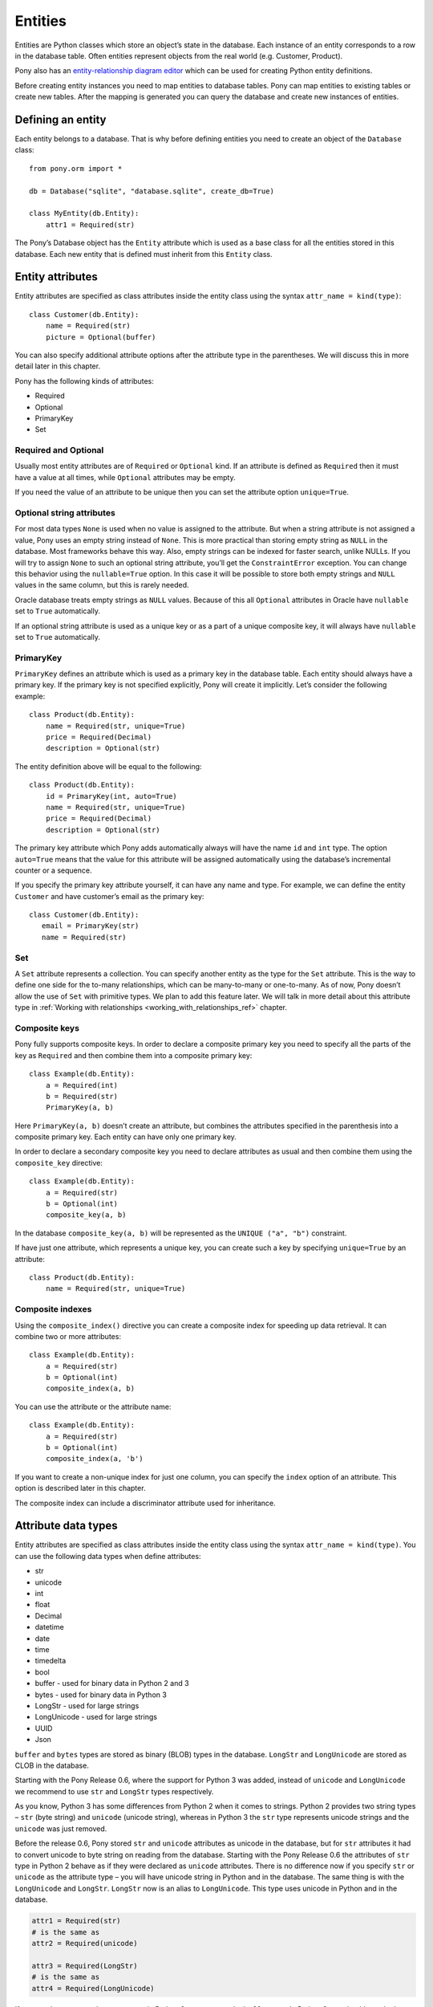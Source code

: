  
Entities
===============================

Entities are Python classes which store an object’s state in the database. Each instance of an entity corresponds to a row in the database table. Often entities represent objects from the real world (e.g. Customer, Product).

Pony also has an `entity-relationship diagram editor <https://editor.ponyorm.com>`_ which can be used for creating Python entity definitions.

Before creating entity instances you need to map entities to database tables. Pony can map entities to existing tables or create new tables. After the mapping is generated you can query the database and create new instances of entities.


Defining an entity
-------------------------------------

Each entity belongs to a database. That is why before defining entities you need to create an object of the ``Database`` class::

    from pony.orm import *

    db = Database("sqlite", "database.sqlite", create_db=True)

    class MyEntity(db.Entity):
        attr1 = Required(str)

The Pony’s Database object has the ``Entity`` attribute which is used as a base class for all the entities stored in this database. Each new entity that is defined must inherit from this ``Entity`` class.


Entity attributes
-----------------------------------

Entity attributes are specified as class attributes inside the entity class using the syntax ``attr_name = kind(type)``::

    class Customer(db.Entity):
        name = Required(str)
        picture = Optional(buffer)

You can also specify additional attribute options after the attribute type in the parentheses. We will discuss this in more detail later in this chapter.

Pony has the following kinds of attributes:

* Required
* Optional
* PrimaryKey
* Set

Required and Optional
~~~~~~~~~~~~~~~~~~~~~

Usually most entity attributes are of ``Required`` or ``Optional`` kind. If an attribute is defined as ``Required`` then it must have a value at all times, while ``Optional`` attributes may be empty.

If you need the value of an attribute to be unique then you can set the attribute option ``unique=True``.

Optional string attributes
~~~~~~~~~~~~~~~~~~~~~~~~~~~~~~~~

For most data types ``None`` is used when no value is assigned to the attribute. But when a string attribute is not assigned a value, Pony uses an empty string instead of ``None``. This is more practical than storing empty string as ``NULL`` in the database. Most frameworks behave this way. Also, empty strings can be indexed for faster search, unlike NULLs. If you will try to assign ``None`` to such an optional string attribute, you’ll get the ``ConstraintError`` exception. You can change this behavior using the ``nullable=True`` option. In this case it will be possible to store both empty strings and ``NULL`` values in the same column, but this is rarely needed.

Oracle database treats empty strings as ``NULL`` values. Because of this all ``Optional`` attributes in Oracle have ``nullable`` set to ``True`` automatically.

If an optional string attribute is used as a unique key or as a part of a unique composite key, it will always have ``nullable`` set to ``True`` automatically.

PrimaryKey
~~~~~~~~~~~~~~~~~~~~~

``PrimaryKey`` defines an attribute which is used as a primary key in the database table. Each entity should always have a primary key. If the primary key is not specified explicitly, Pony will create it implicitly. Let’s consider the following example::

    class Product(db.Entity):
        name = Required(str, unique=True)
        price = Required(Decimal)
        description = Optional(str)

The entity definition above will be equal to the following::

    class Product(db.Entity):
        id = PrimaryKey(int, auto=True)
        name = Required(str, unique=True)
        price = Required(Decimal)
        description = Optional(str)

The primary key attribute which Pony adds automatically always will have the name ``id`` and ``int`` type. The option ``auto=True`` means that the value for this attribute will be assigned automatically using the database’s incremental counter or a sequence.

If you specify the primary key attribute yourself, it can have any name and type. For example, we can define the entity ``Customer`` and have customer’s email as the primary key::

    class Customer(db.Entity):
       email = PrimaryKey(str)
       name = Required(str)


Set
~~~~~~~~~~~~~~~~~~~~~

A ``Set`` attribute represents a collection. You can specify another entity as the type for the ``Set`` attribute. This is the way to define one side for the to-many relationships, which can be many-to-many or one-to-many.
As of now, Pony doesn’t allow the use of ``Set`` with primitive types. We plan to add this feature later.
We will talk in more detail about this attribute type in :ref:`Working with relationships <working_with_relationships_ref>` chapter.


Composite keys
~~~~~~~~~~~~~~~~~~~~~~~~

Pony fully supports composite keys. In order to declare a composite primary key you need to specify all the parts of the key as ``Required`` and then combine them into a composite primary key::

    class Example(db.Entity):
        a = Required(int)
        b = Required(str)
        PrimaryKey(a, b)

Here ``PrimaryKey(a, b)`` doesn’t create an attribute, but combines the attributes specified in the parenthesis into a composite primary key. Each entity can have only one primary key.

In order to declare a secondary composite key you need to declare attributes as usual and then combine them using the ``composite_key`` directive::

    class Example(db.Entity):
        a = Required(str)
        b = Optional(int)
        composite_key(a, b)

In the database ``composite_key(a, b)`` will be represented as the ``UNIQUE ("a", "b")`` constraint.

If have just one attribute, which represents a unique key, you can create such a key by specifying ``unique=True`` by an attribute::

    class Product(db.Entity):
        name = Required(str, unique=True)


Composite indexes
~~~~~~~~~~~~~~~~~~~~~~~~~~~

Using the ``composite_index()`` directive you can create a composite index for speeding up data retrieval. It can combine two or more attributes::

    class Example(db.Entity):
        a = Required(str)
        b = Optional(int)
        composite_index(a, b)

You can use the attribute or the attribute name::

    class Example(db.Entity):
        a = Required(str)
        b = Optional(int)
        composite_index(a, 'b')

If you want to create a non-unique index for just one column, you can specify the ``index`` option of an attribute. This option is described later in this chapter.

The composite index can include a discriminator attribute used for inheritance.


Attribute data types
--------------------------

Entity attributes are specified as class attributes inside the entity class using the syntax ``attr_name = kind(type)``. You can use the following data types when define attributes:

* str
* unicode
* int
* float
* Decimal
* datetime
* date
* time
* timedelta
* bool
* buffer - used for binary data in Python 2 and 3
* bytes - used for binary data in Python 3
* LongStr - used for large strings
* LongUnicode - used for large strings
* UUID
* Json

``buffer`` and ``bytes`` types are stored as binary (BLOB) types in the database. ``LongStr`` and ``LongUnicode``  are stored as CLOB in the database.

Starting with the Pony Release 0.6, where the support for Python 3 was added, instead of ``unicode`` and ``LongUnicode`` we recommend to use ``str`` and ``LongStr`` types respectively.

As you know, Python 3 has some differences from Python 2 when it comes to strings. Python 2 provides two string types – ``str`` (byte string) and ``unicode`` (unicode string), whereas in Python 3 the ``str`` type represents unicode strings and the ``unicode`` was just removed.

Before the release 0.6, Pony stored ``str`` and ``unicode`` attributes as unicode in the database, but for ``str`` attributes it had to convert unicode to byte string on reading from the database. Starting with the Pony Release 0.6 the attributes of ``str`` type in Python 2 behave as if they were declared as ``unicode`` attributes. There is no difference now if you specify ``str`` or ``unicode`` as the attribute type – you will have unicode string in Python and in the database.
The same thing is with the ``LongUnicode`` and ``LongStr``. ``LongStr`` now is an alias to ``LongUnicode``. This type uses unicode in Python and in the database.

.. code-block:: python

    attr1 = Required(str)
    # is the same as
    attr2 = Required(unicode)

    attr3 = Required(LongStr)
    # is the same as
    attr4 = Required(LongUnicode)

If you need to represent byte sequence in Python 2, you can use the ``buffer`` type. In Python 3 you should use the ``bytes`` type for this purpose.

If you need to represent a byte sequence in Python 2, you can use the ``buffer`` type. In Python 3 the ``buffer`` type has gone, and Pony uses the ``bytes`` type which was added in Python 3 to represent binary data. But for the sake of backward compatibility we still keep ``buffer`` as an alias to the ``bytes`` type in Python 3. If you're importing ``*`` from ``pony.orm`` you will get this alias too.

If you want to write code which can run both on Python 2 and Python 3, you should use the ``buffer`` type for binary attributes. If your code is for Python 3 only, you can use ``bytes`` instead:

.. code-block:: python

    attr1 = Required(buffer) # Python 2 and 3

    attr2 = Required(bytes) # Python 3 only


It would be cool if we could use the ``bytes`` type as an alias to ``buffer`` in Python 2, but unfortunately it is impossible, because `Python 2.6 adds bytes as a synonym for the str type <https://docs.python.org/2/whatsnew/2.6.html#pep-3112-byte-literals>`_.

Also you can specify another entity as the attribute type for defining a relationship between two entities.


Attribute options
----------------------------------------------------------------

You can specify additional options during attribute definitions using positional and keyword arguments. Positional arguments depend on the attribute type.


Max string length
~~~~~~~~~~~~~~~~~~~~~

String types accept a positional argument which specifies the max length of this column in the database::

    name = Required(str, 40)   #  VARCHAR(40)


Max integer number size
~~~~~~~~~~~~~~~~~~~~~~~~~~~~

For the ``int`` type you can specify the size of integer type that should be used in the database using the ``size`` keyword. This parameter receives the number of bits that should be used for representing an integer in the database. Allowed values are 8, 16, 24, 32 and 64::

    attr1 = Required(int, size=8)   # 8 bit - TINYINT in MySQL
    attr2 = Required(int, size=16)  # 16 bit - SMALLINT in MySQL
    attr3 = Required(int, size=24)  # 24 bit - MEDIUMINT in MySQL
    attr4 = Required(int, size=32)  # 32 bit - INTEGER in MySQL
    attr5 = Required(int, size=64)  # 64 bit - BIGINT in MySQL

You can use the ``unsigned`` parameter to specify that the attribute is unsigned::

    attr1 = Required(int, size=8, unsigned=True) # TINYINT UNSIGNED in MySQL

The default value of the ``unsigned`` parameter is ``False``. If ``unsigned`` is set to ``True``, but ``size`` is not provided, ``size`` assumed to be 32 bits.

If current database does not support specified attribute size, the next bigger size is used. For example, PostgreSQL does not have ``MEDIUMINT`` numeric type, so ``INTEGER`` type will be used for an attribute with size 24.

Only MySQL actually supports unsigned types. For other databases the column will use signed numeric type which can hold all valid values for the specified unsigned type. For example, in PostgreSQL an unsigned attribute with size 16 will use ``INTEGER`` type. An unsigned attribute with size 64 can be represented only in MySQL and Oracle.

When the size is specified, Pony automatically assigns ``min`` and ``max`` values for this attribute. For example, a signed attribute with size 8 will receive ``min`` value -128 and ``max`` value 127, while unsigned attribute with the same size will receive ``min`` value 0 and ``max`` value 255. You can override ``min`` and ``max`` with your own values if necessary, but these values should not exceed the range implied by the size.

.. note:: Starting with the Pony release 0.6 the ``long`` type is deprecated and if you want to store 64 bit integers in the database, you need to use ``int`` instead with ``size=64``. If you don't specify the ``size`` parameter, Pony will use the default integer type for the specific database.

Decimal scale and precision
~~~~~~~~~~~~~~~~~~~~~~~~~~~~~~~~~

For the ``Decimal`` type you can specify precision and scale::

    price = Required(Decimal, 10, 2)   #  DECIMAL(10, 2)


Datetime and time precision
~~~~~~~~~~~~~~~~~~~~~~~~~~~~~~~~~~~~~

The ``datetime`` and ``time`` types accept a positional argument which specifies the column's precision. By default it is equal to 6 for most databases.

For MySQL database the default value is 0. Before the MySQL version 5.6.4, the ``DATETIME`` and ``TIME`` columns were `unable to store fractional seconds <http://dev.mysql.com/doc/refman/5.6/en/fractional-seconds.html>`_ at all. Starting with the version 5.6.4, you can store fractional seconds if you set the precision equal to 6 during the attribute definition::

    dt = Required(datetime, 6)


Other attribute options
~~~~~~~~~~~~~~~~~~~~~~~~~~~~

Additional attribute options which can be set as keyword arguments:

.. py:attribute:: unique

   Boolean value to determine if the value of the attribute should be unique.

.. py:attribute:: auto
   
   Boolean value, can be used for a PrimaryKey attribute only. If ``auto=True`` then the value for this attribute will be assigned automatically using the database’s incremental counter or sequence.

.. py:attribute:: default 

   Allows you to specify a default value for the attribute.

   .. note:: Pony processes default values in Python, it doesn't add SQL DEFAULT clause to the column definition. This is because the default expression can be not only a constant, but any arbitrary Python function. For example:

      .. code-block:: python

             import uuid
             from pony.orm import *

             db = Database()

             class MyEntity(db.Entity):
                 code = Required(uuid.UUID, default=uuid.uuid4)

      If you need to set a default value in the database, you should use the :py:attr:`sql_default` option.


.. py:attribute:: sql_default

   This option allows you to specify default SQL text which will be included to the CREATE TABLE SQL command. For example::

       created_at = Required(datetime, sql_default='CURRENT_TIMESTAMP')
       closed = Required(bool, default=True, sql_default='1')

   Specifying ``sql_default=True`` can be convenient when you have a ``Required`` attribute and the value for it is going to be calculated in the database during the INSERT command (e.g. by a trigger). ``None`` by default.

.. py:attribute:: index 

   Allows you to control index creation for this column. ``index=True`` - the index will be created with the default name. ``index='index_name'`` - create index with the specified name. ``index=False`` – skip index creation. If no 'index' option is specified then Pony still creates index for foreign keys using the default name. 

.. py:attribute:: sql_type 

   Use this option if you want to set a specific SQL type for the column. 

.. py:attribute:: lazy

   Boolean value, defers loading of the attribute while loading the object. ``True`` means this attribute will not be loaded until you try to access this attribute directly. By default ``lazy`` is set to ``True`` for ``LongStr`` and ``LongUnicode`` and to ``False`` for all other types.

.. _attribute_cascade_delete_ref:

.. py:attribute:: cascade_delete

   Boolean value which controls the cascade deletion of related objects. ``True`` means that Pony always does cascade delete even if the other side is defined as ``Optional``. ``False`` means that Pony never does cascade delete for this relationship. If the relationship is defined as ``Required`` at the other end and ``cascade_delete=False`` then Pony raises the ``ConstraintError`` exception on deletion attempt.

.. py:attribute:: column

   Specifies the name of the column in the database table which is used for mapping.

.. py:attribute:: columns

   Specifies a list of column names in the database table which are used for mapping a composite attribute.

.. py:attribute:: reverse

   Specifies the attribute at the other end which should be used for the relationship.

.. py:attribute:: reverse_column

   Used for a symmetric relationship in order to specify the name of the database column for the intermediate table.

.. py:attribute:: reverse_columns

   Used for a symmetric relationship if the entity has a composite primary key. Allows you to specify the name of the database columns for the intermediate table. 

.. py:attribute:: table

   Can be used for many-to-many relationship only in order to specify the name of the intermediate table.

.. py:attribute:: nullable 

   Boolean value. ``True`` allows the column to be ``NULL`` in the database. Most likely you don't need to specify this option because Pony sets it to the most appropriate value by default.

.. py:attribute:: volatile

   Usually you specify the value of the attribute in Python and Pony stores this value in the database. But sometimes you might want to have some logic in the database which changes the value for a column. For example, you can have a trigger in the database which updates the timestamp of the last object's modification. In this case you want to have Pony to forget the value of the attribute on object's update sent to the database and read it from the database at the next access attempt. Set ``volatile=True`` in order to let Pony know that this attribute can be changed in the database.

   The ``volatile=True`` option can be combined with the ``sql_default=True`` option if the value for this attribute is going to be both created and updated by the database.

   You can get the exception ``UnrepeatableReadError: Value ... was updated outside of current transaction`` if another transaction changes the value of the attribute which is used in the current transaction. Pony notifies about it because this situation can break the business logic of the application. If you don't want Pony to protect you from such concurrent modifications you can set ``volatile=True`` for an attribute.

.. py:attribute:: sequence_name

   Allows you to specify the sequence name used for ``PrimaryKey`` attributes for Oracle database.

.. py:attribute:: py_check

   This parameter allows you to specify a function which will be used for checking the value before it is assigned to the attribute. The function should return ``True`` or ``False``. Also it can raise the ``ValueError`` exception if the check failed. Example::

       class Student(db.Entity):
           name = Required(str)
           gpa = Required(float, py_check=lambda val: val >= 0 and val <= 5)

.. py:attribute:: min
   :noindex:

   Allows you to specify the minimum allowed value for numeric attributes (int, float, Decimal). If you will try to assign the value that is less than the specified min value, you'll get the ``ValueError`` exception.

.. py:attribute:: max
   :noindex:

   Allows you to specify the maximum allowed value for numeric attributes (int, float, Decimal). If you will try to assign the value that is greater than the specified max value, you'll get the ``ValueError`` exception.


.. py:attribute:: hidden

   When set to ``True``, hides the attribute from being serialized by the :py:meth:`Database.to_json` method. Also it prevents changing the the attribute by the :py:meth:`Database.from_json` method.

.. py:attribute:: autostrip

   Automatically remove leading and trailing whitespace characters in a string attribute. Similar to Python ``string.strip()`` function. By default is ``True``.


Entity inheritance
----------------------

Entity inheritance in Pony is similar to inheritance for regular Python classes. Let’s consider an example of a data diagram where entities ``Student`` and ``Professor`` inherit from the entity ``Person``::

    class Person(db.Entity):
        name = Required(str)

    class Student(Person):
        gpa = Optional(Decimal)
        mentor = Optional("Professor")

    class Professor(Person):
        degree = Required(str)
        students = Set("Student")

All attributes and relationships of the base entity ``Person`` are inherited by all descendants.
Some mappers (e.g. Django) have a problem when a query on a base entity doesn’t return the right classes: for instances of derived models the query returns just a base part of each instance. Pony doesn’t have such a problem, you always get the correct entity instances:

.. code-block:: python

    for p in Person.select():
        if isinstance(p, Professor):
            print p.name, p.degree
        elif isinstance(p, Student):
            print p.name, p.gpa
        else:  # somebody else
            print p.name

In order to create the correct entity instance Pony uses a discriminator column. By default this is a string column and Pony uses it to store the entity class name::

    classtype = Discriminator(str)

By default Pony implicitly creates the ``classtype`` attribute for each entity class which takes part in inheritance. You can use your own discriminator column name and type. If you change the type of the discriminator column, then you have to specify the ``_discrimintator_`` value for each entity.
Let’s consider the example above and use ``cls_id`` as the name for our discriminator column of ``int`` type::

    class Person(db.Entity):
        cls_id = Discriminator(int)
        _discriminator_ = 1
        ...

    class Student(Person):
        _discriminator_ = 2
        ...

    class Professor(Person):
        _discriminator_ = 3
        ...


Multiple inheritance
~~~~~~~~~~~~~~~~~~~~~~~~~

Pony also supports multiple inheritance. If you use multiple inheritance then all the parent classes of the newly defined class should inherit from the same base class (a "diamond-like" hierarchy).

Let’s consider a data diagram example where a student can be a teaching assistant. For this purpose we’ll introduce the entity ``Teacher`` and derive ``Professor`` and ``TeachingAssistant`` from it. The entity ``TeachingAssistant`` inherits from both the ``Student`` class and the ``Teacher`` class::

    class Person(db.Entity):
        name = Required(str)

    class Student(Person):
        ...

    class Teacher(Person):
        ...

    class Professor(Teacher):
        ...

    class TeachingAssistant(Student, Teacher):
        ...

The ``TeachingAssistant`` objects are instances of both ``Teacher`` and ``Student`` entities and inherit all their attributes. Multiple inheritance is possible here because both ``Teacher`` and ``Student`` have the same base class ``Person``.

Inheritance is a very powerful tool, but it should be used wisely. Often the data diagram is much simpler if it has limited usage of inheritance.


Representing inheritance in the database
~~~~~~~~~~~~~~~~~~~~~~~~~~~~~~~~~~~~~~~~~~~~~~~~~~~~~~~~~~~~~~~~~~~~

There are three ways to implement inheritance in the database:

1. Single Table Inheritance: all entities in the hierarchy are mapped to a single database table.
2. Class Table Inheritance: each entity in the hierarchy is mapped to a separate table, but each table stores only the attributes which the entity doesn’t inherit from its parents.
3. Concrete Table Inheritance: each entity in the hierarchy is mapped to a separate table and each table stores the attributes of the entity and all its ancestors.

The main problem of the third approach is that there is no single table where we can store the primary key and that is why this implementation is rarely used.

The second implementation is used often, this is how the inheritance is implemented in Django. The disadvantage of this approach is that the mapper has to join several tables together in order to retrieve data which can lead to the performance degradation.

Pony uses the first approach where all entities in the hierarchy are mapped to a single database table. This is the most efficient implementation because there is no need to join tables. This approach has its disadvantages too:

* Each table row has columns which are not used because they belong to other entities in the hierarchy. It is not a big problem because the blank columns keep ``NULL`` values and it doesn’t use much space.
* The table can have large number of columns if there are a lot of entities in the hierarchy. Different databases have different limits for maximum columns per table, but usually that limit is pretty high.

The second approach has the following advantage: when a new entity is added to the hierarchy, there is no need to change the base class table. Pony is going to support this approach in the future.


Adding custom methods to entities
---------------------------------

Besides data attributes, entities can have methods. The most straightforward way of adding methods to entities is defining those methods in the entity class. Let's say we would like to have a method of the Product entity which returns concatenated name and price. It can be done the following way::

    class Product(db.Entity):
        name = Required(str, unique=True)
        price = Required(Decimal)

        def get_name_and_price(self):
            return "%s (%s)" % (self.name, self.price)

Another approach is by using mixin classes. Instead of putting custom methods directly to the entity definition, you can define them in a separate mixin class and inherit entity class from that mixin::

    class ProductMixin(object):
        def get_name_and_price(self):
            return "%s (%s)" % (self.name, self.price)

    class Product(db.Entity, ProductMixin):
        name = Required(str, unique=True)
        price = Required(Decimal)

This approach can be beneficial if you are using our `online ER diagram editor <https://editor.ponyorm.com>`_. The editor automatically generates entity definitions in accordance with the diagram. In this case, if you add some custom methods to the entity definition, these methods will be overwritten once you change your diagram and save newly generated entity definitions. Using mixins would allow you to separate entity definitions and mixin classes with methods into two different files. This way you can overwrite your entity definitions without losing your custom methods.

For our example above the separation can be done this way:

File mixins.py::

    class ProductMixin(object):
        def get_name_and_price(self):
            return "%s (%s)" % (self.name, self.price)

File models.py::

    from decimal import Decimal
    from pony.orm import *
    from mixins import *

    class Product(db.Entity, ProductMixin):
        name = Required(str, unique=True)
        price = Required(Decimal)



.. _mapping_customization:

Mapping customization
-----------------------------------------------

When Pony creates tables from entity definitions, it uses the name of entity as the table name and attribute names as the column names, but you can override this behavior.

The name of the table is not always equal to the name of an entity: in MySQL and PostgreSQL the default table name generated from the entity name will be converted to the lower case, in Oracle - to the upper case. You can always find the name of the entity table by reading the ``_table_`` attribute of an entity class.

If you need to set your own table name use the ``_table_`` class attribute::

    class Person(db.Entity):
        _table_ = "person_table"
        name = Required(str)

If you need to set your own column name, use the option ``column``::

    class Person(db.Entity):
        _table_ = "person_table"
        name = Required(str, column="person_name")


For composite attributes use the option ``columns`` with the list of the column names specified::

    class Course(db.Entity):
        name = Required(str)
        semester = Required(int)
        lectures = Set("Lecture")
        PrimaryKey(name, semester)

    class Lecture(db.Entity):
        date = Required(datetime)
        course = Required(Course, columns=["name_of_course", "semester"])

In this example we override the column names for the composite attribute ``Lecture.course``. By default Pony will generate the following column names: ``"course_name"`` and ``"course_semester"``. Pony combines the entity name and the attribute name in order to make the column names easy to understand for the programmer.

If you need to set the column names for the intermediate table for many-to-many relationship, you should specify the option ``column`` or ``columns`` for the ``Set`` attributes. Let’s consider the following example::

    from pony.orm import *

    db = Database("sqlite", ":memory:")

    class Student(db.Entity):
        name = Required(str)
        courses = Set("Course")

    class Course(db.Entity):
        name = Required(str)
        semester = Required(int)
        students = Set(Student)
        PrimaryKey(name, semester)

    sql_debug(True)
    db.generate_mapping(create_tables=True)

By default, for storing many-to-many relationships between ``Student`` and ``Course``, Pony will create an intermediate table ``"Course_Student"`` (it constructs the name of the intermediate table from the entity names in the alphabetical order). This table will have three columns: ``"course_name"``, ``"course_semester"`` and ``"student"`` - two columns for the ``Course``’s composite primary key and one column for the ``Student``. Now let’s say we want to name the intermediate table as ``"Study_Plans"`` which have the following columns: ``"course"``, ``"semester"`` and ``"student_id"``. Below is the code snippet which does this:

.. code-block:: python

    class Student(db.Entity):
        name = Required(str)
        courses = Set("Course", table="Study_Plans", columns=["course", "semester"]))

    class Course(db.Entity):
        name = Required(str)
        semester = Required(int)
        students = Set(Student, column="student_id")
        PrimaryKey(name, semester)

You can find more examples of mapping customization in `an example which comes with Pony ORM package <https://github.com/ponyorm/pony/blob/orm/pony/orm/examples/university.py>`_

